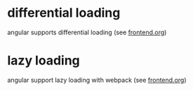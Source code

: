 
* differential loading
angular supports differential loading (see [[file:../dev/frontend.org][frontend.org]])

* lazy loading
angular support lazy loading with webpack (see [[file:../dev/frontend.org][frontend.org]])
